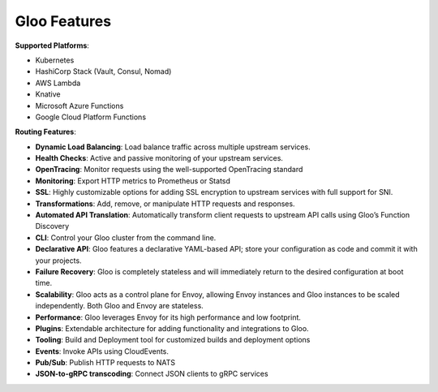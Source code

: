 Gloo Features
*************

**Supported Platforms**:

- Kubernetes

- HashiCorp Stack (Vault, Consul, Nomad)

- AWS Lambda

- Knative

- Microsoft Azure Functions

- Google Cloud Platform Functions

**Routing Features**:

- **Dynamic Load Balancing**: Load balance traffic across multiple upstream services.

- **Health Checks**: Active and passive monitoring of your upstream services.

- **OpenTracing**: Monitor requests using the well-supported OpenTracing standard

- **Monitoring**: Export HTTP metrics to Prometheus or Statsd

- **SSL**: Highly customizable options for adding SSL encryption to upstream services with full support for SNI.

- **Transformations**: Add, remove, or manipulate HTTP requests and responses.

- **Automated API Translation**: Automatically transform client requests to upstream API calls using Gloo’s Function Discovery

- **CLI**: Control your Gloo cluster from the command line.

- **Declarative API**: Gloo features a declarative YAML-based API; store your configuration as code and commit it with your projects.

- **Failure Recovery**: Gloo is completely stateless and will immediately return to the desired configuration at boot time.

- **Scalability**: Gloo acts as a control plane for Envoy, allowing Envoy instances and Gloo instances to be scaled independently. Both Gloo and Envoy are stateless.

- **Performance**: Gloo leverages Envoy for its high performance and low footprint.

- **Plugins**: Extendable architecture for adding functionality and integrations to Gloo.

- **Tooling**: Build and Deployment tool for customized builds and deployment options

- **Events**: Invoke APIs using CloudEvents.

- **Pub/Sub**: Publish HTTP requests to NATS

- **JSON-to-gRPC transcoding**: Connect JSON clients to gRPC services